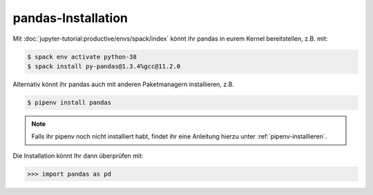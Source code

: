 pandas-Installation
===================

Mit :doc:`jupyter-tutorial:productive/envs/spack/index` könnt ihr pandas in eurem Kernel
bereitstellen, z.B. mit:

.. code-block:: console

    $ spack env activate python-38
    $ spack install py-pandas@1.3.4%gcc@11.2.0

Alternativ könnt ihr pandas auch mit anderen Paketmanagern installieren, z.B.

.. code-block:: console

    $ pipenv install pandas

.. note::
    Falls ihr pipenv noch nicht installiert habt, findet ihr eine Anleitung
    hierzu unter :ref:`pipenv-installieren`.

Die Installation könnt Ihr dann überprüfen mit:

.. code-block:: python

    >>> import pandas as pd

